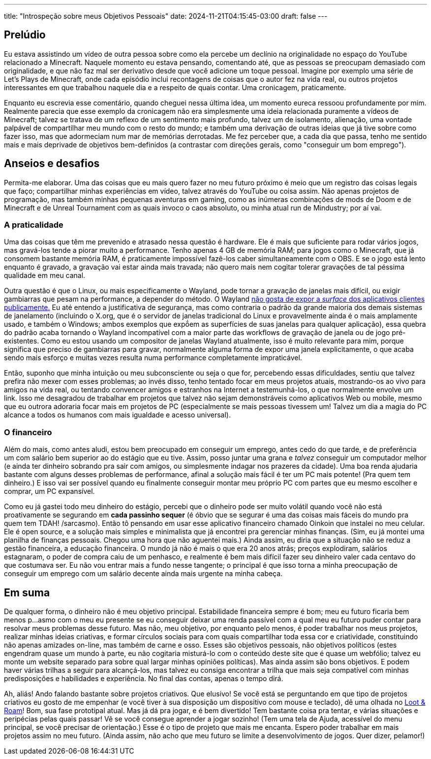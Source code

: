 ---
title: "Introspeção sobre meus Objetivos Pessoais"
date: 2024-11-21T04:15:45-03:00
draft: false
---

== Prelúdio

Eu estava assistindo um vídeo de outra pessoa sobre como ela percebe um declínio na originalidade no espaço do YouTube
relacionado a Minecraft. Naquele momento eu estava pensando, comentando até, que as pessoas se preocupam demasiado com
originalidade, e que não faz mal ser derivativo desde que você adicione um toque pessoal. Imagine por exemplo uma série
de Let's Plays de Minecraft, onde cada episódio inclui recontagens de coisas que o autor fez na vida real, ou outros
projetos interessantes em que trabalhou naquele dia e a respeito de quais contar. Uma cronicagem, praticamente.

Enquanto eu escrevia esse comentário, quando cheguei nessa última idea, um momento eureca ressoou profundamente por
mim. Realmente parecia que esse exemplo da cronicagem não era simplesmente uma ideia relacionada puramente a vídeos de
Minecraft; talvez se tratava de um reflexo de um sentimento mais profundo, talvez um de isolamento, alienação, uma
vontade palpável de compartilhar meu mundo com o resto do mundo; e também uma derivação de outras ideias que já tive
sobre como fazer isso, mas que adormeciam num mar de memórias derrotadas. Me fez perceber que, a cada dia que passa,
tenho me sentido mais e mais deprivade de objetivos bem-definidos (a contrastar com direções gerais, como "conseguir
um bom emprego").

== Anseios e desafios

Permita-me elaborar. Uma das coisas que eu mais quero fazer no meu futuro próximo é meio que um registro das coisas
legais que faço; compartilhar minhas experiências em vídeo, talvez através do YouTube ou coisa assim. Não apenas
projetos de programação, mas também minhas pequenas aventuras em gaming, como as inúmeras combinações de mods de Doom
e de Minecraft e de Unreal Tournament com as quais invoco o caos absoluto, ou minha atual run de Mindustry; por aí vai.

=== A praticalidade

Uma das coisas que têm me prevenido e atrasado nessa questão é hardware. Ele é mais que suficiente para rodar vários
jogos, mas gravá-los tende a piorar muito a performance. Tenho apenas 4 GB de memória RAM; para jogos como o Minecraft,
que já consomem bastante memória RAM, é praticamente impossível fazê-los caber simultaneamente com o OBS. E se o jogo
está lento enquanto é gravado, a gravação vai estar ainda mais travada; não quero mais nem cogitar tolerar gravações de
tal péssima qualidade em meu canal.

Outra questão é que o Linux, ou mais especificamente o Wayland, pode tornar a gravação de janelas mais difícil, ou
exigir gambiarras que pesam na performance, a depender do método. O Wayland
https://github.com/emersion/xdg-desktop-portal-wlr/issues/107[não gosta de expor a _surface_ dos aplicativos clientes publicamente.]
Eu até entendo a justificativa de segurança, mas como contraria o padrão da grande maioria dos demais sistemas de
janelamento (incluindo o X.org, que é o servidor de janelas tradicional do Linux e provavelmente ainda é o mais
amplamente usado, e também o Windows; ambos exemplos que expṍem as superfícies de suas janelas para qualquer
aplicação), essa quebra do padrão acaba tornando o Wayland incompatível com a maior parte das workflows de gravação de
janela ou de jogo pré-existentes. Como eu estou usando um compositor de janelas Wayland atualmente, isso é muito
relevante para mim, porque significa que preciso de gambiarras para gravar, normalmente alguma forma de expor uma
janela explicitamente, o que acaba sendo mais esforço e muitas vezes resulta numa performance completamente
impraticável.

Então, suponho que minha intuição ou meu subconsciente ou seja o que for, percebendo essas dificuldades, sentiu que
talvez prefira não mexer com esses problemas; ao invés disso, tenho tentado focar em meus projetos atuais, mostrando-os
ao vivo para amigos na vida real, ou tentando convencer amigos e estranhos na Internet a testemunhá-los, o que
normalmente envolve um link. Isso me desagradou de trabalhar em projetos que talvez não sejam demonstráveis como
aplicativos Web ou mobile, mesmo que eu outrora adoraria focar mais em projetos de PC (especialmente se mais pessoas
tivessem um! Talvez um dia a magia do PC alcance a todos os humanos com mais igualdade e acesso universal).

=== O financeiro

Além do mais, como antes aludi, estou bem preocupado em conseguir um emprego, antes cedo do que tarde, e de preferência
um com salário bem superior ao do estágio que eu tive. Assim, posso juntar uma grana e _talvez_ conseguir um computador
melhor (e ainda ter dinheiro sobrando pra sair com amigos, ou simplesmente indagar nos prazeres da cidade). Uma boa
renda ajudaria bastante com alguns desses problemas de performance, afinal a solução mais fácil é ter um PC mais
potente! (Pra quem tem dinheiro.) E isso vai ser possível quando eu finalmente conseguir montar meu próprio PC com
partes que eu mesmo escolher e comprar, um PC expansível.

Como eu já gastei todo meu dinheiro do estágio, percebi que o dinheiro pode ser muito volátil quando você não está
proativamente se segurando em *cada passinho sequer* (é óbvio que se segurar é uma das coisas mais fáceis do mundo pra
quem tem TDAH! /sarcasmo). Então tô pensando em usar esse aplicativo financeiro chamado Oinkoin que instalei no meu
celular. Ele é open source, e a solução mais simples e minimalista que já encontrei pra gerenciar minhas finanças.
(Sim, eu já montei uma planilha de finanças pessoais. Chegou uma hora que não aguentei mais.) Ainda assim, eu diria
que a situação não se reduz a gestão financeira, a educação financeira. O mundo já não é mais o que era 20 anos atrás;
preços explodiram, salários estagnaram, o poder de compra caiu de um penhasco, e realmente é bem mais difícil fazer
seu dinheiro valer cada centavo do que costumava ser. Eu não vou entrar mais a fundo nesse tangente; o principal é que
isso torna a minha preocupação de conseguir um emprego com um salário decente ainda mais urgente na minha cabeça.

== Em suma

De qualquer forma, o dinheiro não é meu objetivo principal. Estabilidade financeira sempre é bom; meu eu futuro ficaria
bem menos p...asmo com o meu eu presente se eu conseguir deixar uma renda passível com a qual meu eu futuro puder
contar para resolvar meus problemas desse futuro. Mas não, meu objetivo, por enquanto pelo menos, é poder trabalhar nos
meus projetos, realizar minhas ideias criativas, e formar círculos sociais para com quais compartilhar toda essa
cor e criatividade, constituindo não apenas amizades on-line, mas também de carne e osso. Esses são objetivos pessoais,
não objetivos políticos (estes engendram quase um mundo à parte, eu não cogitaria misturá-lo com o conteúdo deste site
que é quase um webfólio; talvez eu monte um website separado para sobre qual largar minhas opiniões políticas). Mas
ainda assim são bons objetivos. E podem haver várias trilhas a seguir para alcançá-los, mas talvez eu consiga encontrar
a trilha que mais seja compatível com minhas predisposições e habilidades e experiência. No final das contas, apenas o
tempo dirá. 

Ah, aliás! Ando falando bastante sobre projetos criativos. Que elusivo! Se você está se perguntando em que tipo de
projetos criativos eu gosto de me empenhar (e você tiver à sua disposição um dispositivo com mouse e teclado), dê uma
olhada no https://wallabra.github.io/proto-lnr[Loot & Roam]! Bom, sua fase prototipal atual. Mas já dá pra jogar, e é
bem divertido! Tem bastante coisa pra tentar, e várias situações e peripécias pelas quais passar! Vẽ se você consegue
aprender a jogar sozinho! (Tem uma tela de Ajuda, acessível do menu principal, se você precisar de orientação.) Esse
é o tipo de projeto que mais me encanta. Espero poder trabalhar em mais projetos assim no meu futuro. (Ainda assim,
não acho que meu futuro se limite a desenvolvimento de jogos. Quer dizer, pelamor!)
